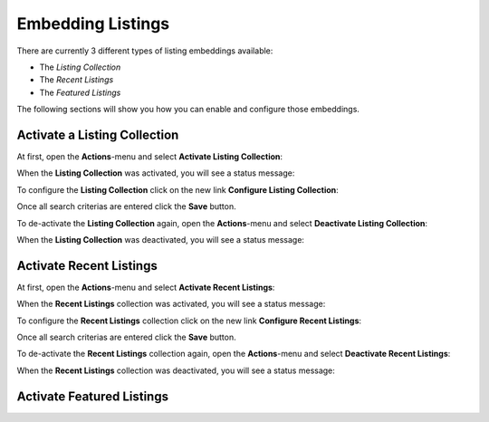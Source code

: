 Embedding Listings
==================

There are currently 3 different types of listing embeddings available:

- The *Listing Collection*
- The *Recent Listings*
- The *Featured Listings*

The following sections will show you how you can enable and configure those embeddings.


Activate a Listing Collection
-----------------------------

At first, open the **Actions**-menu and select **Activate Listing Collection**:

.. image:: ../_images/activate_listing_collection.png

When the **Listing Collection** was activated, you will see a status message:

.. image:: ../_images/activate_listing_collection_done.png

To configure the **Listing Collection** click on the new link **Configure Listing Collection**:

.. image:: ../_images/configure_listing_collection.png

Once all search criterias are entered click the **Save** button.

To de-activate the **Listing Collection** again, open the **Actions**-menu and select **Deactivate Listing Collection**:

.. image:: ../_images/deactivate_listing_collection.png

When the **Listing Collection** was deactivated, you will see a status message:

.. image:: ../_images/deactivate_listing_collection_done.png


Activate Recent Listings
------------------------

At first, open the **Actions**-menu and select **Activate Recent Listings**:

.. image:: ../_images/activate_recent_listings.png

When the **Recent Listings** collection was activated, you will see a status message:

.. image:: ../_images/activate_recent_listings_done.png

To configure the **Recent Listings** collection click on the new link **Configure Recent Listings**:

.. image:: ../_images/configure_recent_listings.png

Once all search criterias are entered click the **Save** button.

To de-activate the **Recent Listings** collection again, open the **Actions**-menu and select **Deactivate Recent Listings**:

.. image:: ../_images/deactivate_recent_listings.png

When the **Recent Listings** collection was deactivated, you will see a status message:

.. image:: ../_images/deactivate_recent_listings_done.png


Activate Featured Listings
--------------------------
